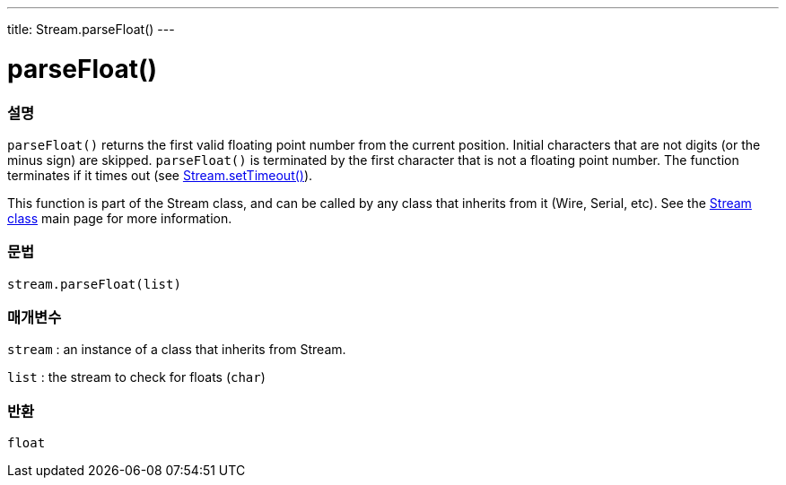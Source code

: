 ---
title: Stream.parseFloat()
---




= parseFloat()


// OVERVIEW SECTION STARTS
[#overview]
--

[float]
=== 설명
`parseFloat()` returns the first valid floating point number from the current position. Initial characters that are not digits (or the minus sign) are skipped. `parseFloat()` is terminated by the first character that is not a floating point number. The function terminates if it times out (see link:../streamsettimeout[Stream.setTimeout()]).

This function is part of the Stream class, and can be called by any class that inherits from it (Wire, Serial, etc). See the link:../../stream[Stream class] main page for more information.
[%hardbreaks]


[float]
=== 문법
`stream.parseFloat(list)`


[float]
=== 매개변수
`stream` : an instance of a class that inherits from Stream.

`list` : the stream to check for floats (`char`)

[float]
=== 반환
`float`

--
// OVERVIEW SECTION ENDS